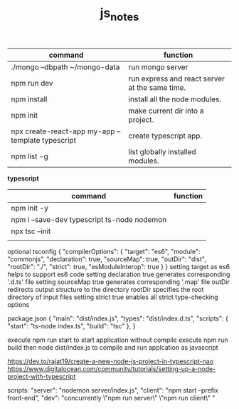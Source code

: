 #+TITLE:js_notes
#+CREATOR: saketh

|---------------------------------------------------+------------------------------------------------|
| command                                           | function                                       |
|---------------------------------------------------+------------------------------------------------|
| ./mongo --dbpath ~/mongo-data                     | run mongo server                               |
| npm run dev                                       | run express and react server at the same time. |
| npm install                                       | install all the node modules.                  |
| npm init                                          | make current dir into a project.               |
| npx create-react-app my-app --template typescript | create typescript app.                         |
| npm list -g                                       | list globally installed modules.               |
|---------------------------------------------------+------------------------------------------------|

*typescript*
|---------------------------------------------+----------|
| command                                     | function |
|---------------------------------------------+----------|
| npm init -y                                 |          |
| npm i --save-dev typescript ts-node nodemon |          |
| npx tsc --init                              |          |
|                                             |          |


optional tsconfig
{
  "compilerOptions": {
    "target": "es6",
    "module": "commonjs",
    "declaration": true,
    "sourceMap": true,
    "outDir": "dist",
    "rootDir": "./",
    "strict": true,
    "esModuleInterop": true
  }
}
setting target as es6 helps to support es6 code
setting declaration true generates corresponding '.d.ts' file
setting sourceMap true generates corresponding '.map' file
outDir redirects output structure to the directory
rootDir specifies the root directory of input files
setting strict true enables all strict type-checking options

package.json
{
  "main": "dist/index.js",
  "types": "dist/index.d.ts",
  "scripts": {
    "start": "ts-node index.ts",
    "build": "tsc"
  },
}

execute npm run start to start application without compile
execute npm run build then node dist/index.js to compile and run applcation as javascript

https://dev.to/rajat19/create-a-new-node-js-project-in-typescript-nao
https://www.digitalocean.com/community/tutorials/setting-up-a-node-project-with-typescript

scripts:
    "server": "nodemon server/index.js",
    "client": "npm start --prefix front-end",
    "dev": "concurrently \"npm run server\" \"npm run client\" "

